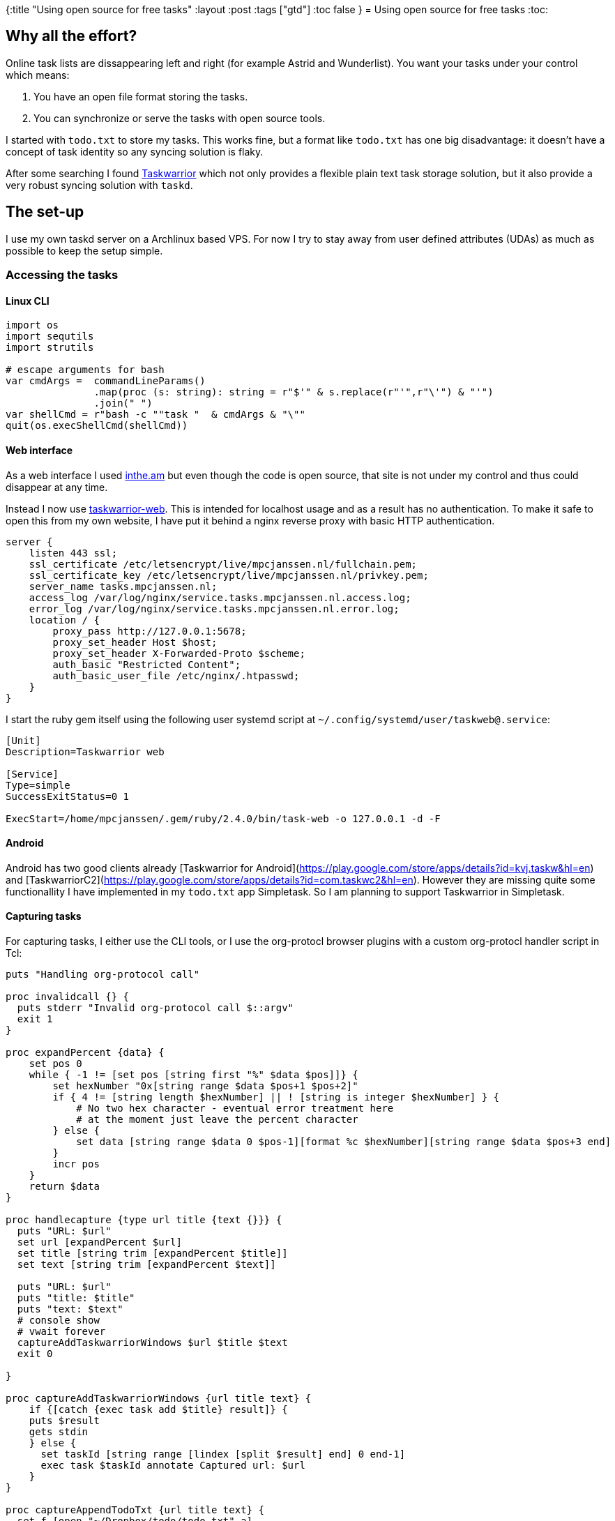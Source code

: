 {:title "Using open source for free tasks"
 :layout :post
 :tags  ["gtd"]
 :toc false
}
= Using open source for free tasks
:toc:

== Why all the effort?

Online task lists are dissappearing left and right (for example Astrid
and Wunderlist). You want your tasks under your control which means:

1.  You have an open file format storing the tasks.
2.  You can synchronize or serve the tasks with open source tools.

I started with `todo.txt` to store my tasks. This works fine, but a
format like `todo.txt` has one big disadvantage: it doesn't have a
concept of task identity so any syncing solution is flaky.

After some searching I found https://taskwarrior.org/[Taskwarrior]
which not only provides a flexible plain text task storage solution, but
it also provide a very robust syncing solution with `taskd`.

== The set-up

I use my own taskd server on a Archlinux based VPS. For now I try to
stay away from user defined attributes (UDAs) as much as possible to
keep the setup simple.

=== Accessing the tasks

==== Linux CLI

[source,nim]
----

import os
import sequtils
import strutils

# escape arguments for bash
var cmdArgs =  commandLineParams()
               .map(proc (s: string): string = r"$'" & s.replace(r"'",r"\'") & "'")
               .join(" ")
var shellCmd = r"bash -c ""task "  & cmdArgs & "\""
quit(os.execShellCmd(shellCmd))

----

==== Web interface

As a web interface I used http://inthe.am[inthe.am] but even though
the code is open source, that site is not under my control and thus
could disappear at any time.

Instead I now use
https://github.com/theunraveler/taskwarrior-web[taskwarrior-web]. This
is intended for localhost usage and as a result has no authentication.
To make it safe to open this from my own website, I have put it behind a
nginx reverse proxy with basic HTTP authentication.

[source,nginx]
----
server {
    listen 443 ssl;
    ssl_certificate /etc/letsencrypt/live/mpcjanssen.nl/fullchain.pem;
    ssl_certificate_key /etc/letsencrypt/live/mpcjanssen.nl/privkey.pem;
    server_name tasks.mpcjanssen.nl;
    access_log /var/log/nginx/service.tasks.mpcjanssen.nl.access.log;
    error_log /var/log/nginx/service.tasks.mpcjanssen.nl.error.log;
    location / {
        proxy_pass http://127.0.0.1:5678;
        proxy_set_header Host $host;
        proxy_set_header X-Forwarded-Proto $scheme;
        auth_basic "Restricted Content";
        auth_basic_user_file /etc/nginx/.htpasswd;
    }
}
----

I start the ruby gem itself using the following user systemd script at
`~/.config/systemd/user/taskweb@.service`:

[source,ini]
----
[Unit]
Description=Taskwarrior web

[Service]
Type=simple
SuccessExitStatus=0 1

ExecStart=/home/mpcjanssen/.gem/ruby/2.4.0/bin/task-web -o 127.0.0.1 -d -F
----

==== Android

Android has two good clients already [Taskwarrior for
Android](https://play.google.com/store/apps/details?id=kvj.taskw&hl=en)
and
[TaskwarriorC2](https://play.google.com/store/apps/details?id=com.taskwc2&hl=en).
However they are missing quite some functionallity I have implemented in
my `todo.txt` app Simpletask. So I am planning to support Taskwarrior in
Simpletask.

==== Capturing tasks

For capturing tasks, I either use the CLI tools, or I use the
org-protocl browser plugins with a custom org-protocl handler script in
Tcl:

[source,tcl]
----
puts "Handling org-protocol call"

proc invalidcall {} {
  puts stderr "Invalid org-protocol call $::argv"
  exit 1
}

proc expandPercent {data} {
    set pos 0
    while { -1 != [set pos [string first "%" $data $pos]]} {
        set hexNumber "0x[string range $data $pos+1 $pos+2]"
        if { 4 != [string length $hexNumber] || ! [string is integer $hexNumber] } {
            # No two hex character - eventual error treatment here
            # at the moment just leave the percent character
        } else {
            set data [string range $data 0 $pos-1][format %c $hexNumber][string range $data $pos+3 end]
        }
        incr pos
    }
    return $data
}

proc handlecapture {type url title {text {}}} {
  puts "URL: $url"
  set url [expandPercent $url]
  set title [string trim [expandPercent $title]]
  set text [string trim [expandPercent $text]]

  puts "URL: $url"
  puts "title: $title"
  puts "text: $text"
  # console show
  # vwait forever
  captureAddTaskwarriorWindows $url $title $text
  exit 0

}

proc captureAddTaskwarriorWindows {url title text} {
    if {[catch {exec task add $title} result]} {
    puts $result
    gets stdin
    } else {
      set taskId [string range [lindex [split $result] end] 0 end-1]
      exec task $taskId annotate Captured url: $url
    }
}

proc captureAppendTodoTxt {url title text} {
  set f [open "~/Dropbox/todo/todo.txt" a]
  set timestamp [clock format [clock seconds] -format %Y-%m-%d]
  puts $f "$timestamp $title $url +orgcapture"
  close $f
}

if {$argc != 1} {
  invalidcall
}

lassign $argv protocall

if {!([string first org-protocol:// $protocall] == 0)} {
  invalidcall
}

set prefixlength [string length org-protocol://]

set protocall [string range $protocall $prefixlength end]

puts $protocall

set arguments [lassign [split $protocall /] action]

switch -exact -- $action {
  capture: { handlecapture {*}$arguments } 
  default { 
    puts stderr "Unsupported action $action from $argv"
    exit 1
  }
}

----

To register the handler use:

[source,ini]
----
REGEDIT4

[HKEY_CLASSES_ROOT\org-protocol]
@="URL:Org Protocol"
"URL Protocol"=""
[HKEY_CLASSES_ROOT\org-protocol\shell]
[HKEY_CLASSES_ROOT\org-protocol\shell\open]
[HKEY_CLASSES_ROOT\org-protocol\shell\open\command]
@="\"C:\\Bin\\org-protocol-handler.exe\" \"%1\""

----

